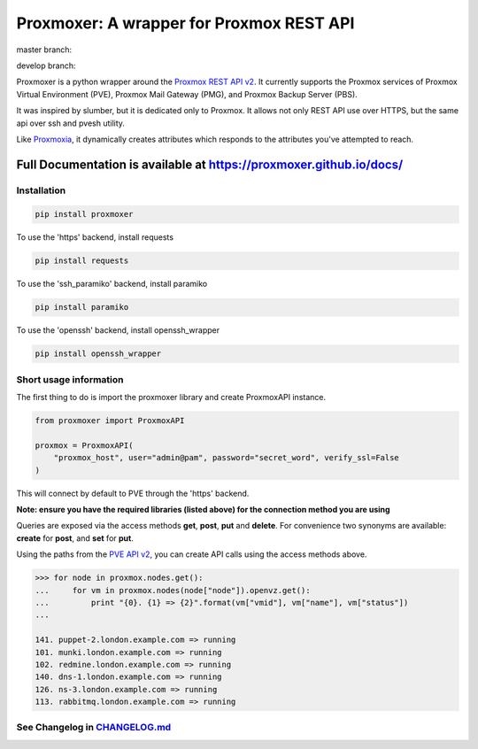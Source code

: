 =========================================
Proxmoxer: A wrapper for Proxmox REST API
=========================================

master branch:  |master_build_status| |master_coverage_status| |pypi_version| |pypi_downloads|

develop branch: |develop_build_status| |develop_coverage_status|


Proxmoxer is a python wrapper around the `Proxmox REST API v2 <https://pve.proxmox.com/pve-docs/api-viewer/index.html>`_.
It currently supports the Proxmox services of Proxmox Virtual Environment (PVE), Proxmox Mail Gateway (PMG), and Proxmox Backup Server (PBS).

It was inspired by slumber, but it is dedicated only to Proxmox. It allows not only REST API use over HTTPS, but
the same api over ssh and pvesh utility.

Like `Proxmoxia <https://github.com/baseblack/Proxmoxia>`_, it dynamically creates attributes which responds to the
attributes you've attempted to reach.

Full Documentation is available at https://proxmoxer.github.io/docs/
--------------------------------------------------------------------

Installation
............

.. code-block:: bash

    pip install proxmoxer

To use the 'https' backend, install requests

.. code-block:: bash

    pip install requests

To use the 'ssh_paramiko' backend, install paramiko

.. code-block:: bash

    pip install paramiko

To use the 'openssh' backend, install openssh_wrapper

.. code-block:: bash

    pip install openssh_wrapper


Short usage information
.......................

The first thing to do is import the proxmoxer library and create ProxmoxAPI instance.

.. code-block:: python

    from proxmoxer import ProxmoxAPI

    proxmox = ProxmoxAPI(
        "proxmox_host", user="admin@pam", password="secret_word", verify_ssl=False
    )

This will connect by default to PVE through the 'https' backend.

**Note: ensure you have the required libraries (listed above) for the connection method you are using**

Queries are exposed via the access methods **get**, **post**, **put** and **delete**. For convenience two
synonyms are available: **create** for **post**, and **set** for **put**.

Using the paths from the `PVE API v2 <https://pve.proxmox.com/pve-docs/api-viewer/index.html>`_, you can create
API calls using the access methods above.

.. code-block:: pycon

    >>> for node in proxmox.nodes.get():
    ...     for vm in proxmox.nodes(node["node"]).openvz.get():
    ...         print "{0}. {1} => {2}".format(vm["vmid"], vm["name"], vm["status"])
    ...

    141. puppet-2.london.example.com => running
    101. munki.london.example.com => running
    102. redmine.london.example.com => running
    140. dns-1.london.example.com => running
    126. ns-3.london.example.com => running
    113. rabbitmq.london.example.com => running


See Changelog in `CHANGELOG.md <https://github.com/proxmoxer/proxmoxer/blob/develop/CHANGELOG.md>`_
...................................................................................................

.. |master_build_status| image:: https://github.com/proxmoxer/proxmoxer/actions/workflows/ci.yaml/badge.svg?branch=master
    :target: https://github.com/proxmoxer/proxmoxer/actions

.. |master_coverage_status| image:: https://coveralls.io/repos/proxmoxer/proxmoxer/badge.png?branch=master
    :target: https://coveralls.io/r/proxmoxer/proxmoxer

.. |develop_build_status| image:: https://github.com/proxmoxer/proxmoxer/actions/workflows/ci.yaml/badge.svg?branch=develop
    :target: https://github.com/proxmoxer/proxmoxer/actions

.. |develop_coverage_status| image:: https://coveralls.io/repos/proxmoxer/proxmoxer/badge.png?branch=develop
    :target: https://coveralls.io/r/proxmoxer/proxmoxer

.. |pypi_version| image:: https://img.shields.io/pypi/v/proxmoxer.svg
    :target: https://pypi.python.org/pypi/proxmoxer

.. |pypi_downloads| image:: https://img.shields.io/pypi/dm/proxmoxer.svg
    :target: https://pypi.python.org/pypi/proxmoxer
